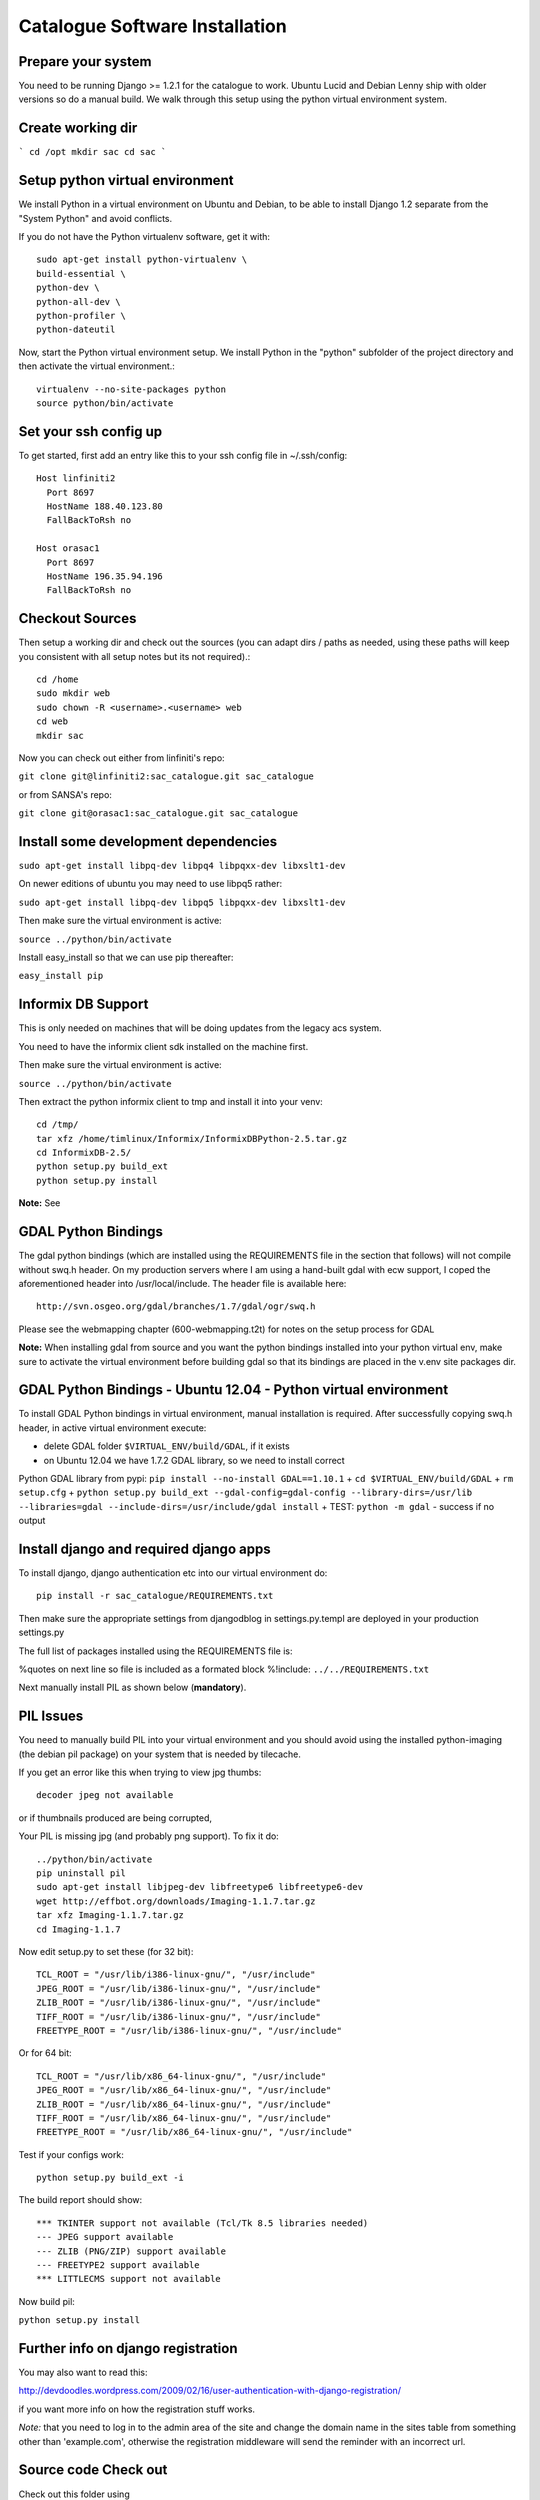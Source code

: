 Catalogue Software Installation
------------------------------------------

Prepare your system
^^^^^^^^^^^^^^^^^^^^^^^^^^^^^^^^^^^^^^^^^

You need to be running Django  >= 1.2.1 for the catalogue to work. Ubuntu Lucid
and Debian Lenny ship with older versions so do a manual build. We walk through this
setup using the python virtual environment system.

Create working dir
^^^^^^^^^^^^^^^^^^^^^^^^^^^^^^^^^^^^^^^^^

```
cd /opt
mkdir sac
cd sac
```

Setup python virtual environment
^^^^^^^^^^^^^^^^^^^^^^^^^^^^^^^^^^^^^^^^^



We install Python in a virtual environment on Ubuntu and Debian, to be able to
install Django 1.2 separate from the "System Python" and avoid conflicts.

If you do not have the Python virtualenv software, get it with::

  sudo apt-get install python-virtualenv \
  build-essential \
  python-dev \
  python-all-dev \
  python-profiler \
  python-dateutil

Now, start the Python virtual environment setup. We install Python in the
"python" subfolder of the project directory and then activate the virtual
environment.::

  virtualenv --no-site-packages python
  source python/bin/activate


Set your ssh config up
^^^^^^^^^^^^^^^^^^^^^^^^^^^^^^^^^^^^^^^^^

To get started, first add an entry like this to your ssh config file in ~/.ssh/config::

  Host linfiniti2
    Port 8697
    HostName 188.40.123.80
    FallBackToRsh no

  Host orasac1
    Port 8697
    HostName 196.35.94.196
    FallBackToRsh no

Checkout Sources
^^^^^^^^^^^^^^^^^^^^^^^^^^^^^^^^^^^^^^^^^

Then setup a working dir and check out the sources (you can adapt dirs / paths
as needed, using these paths will keep you consistent with all setup notes but
its not required).::

  cd /home
  sudo mkdir web
  sudo chown -R <username>.<username> web
  cd web
  mkdir sac

Now you can check out either from linfiniti's repo:

``git clone git@linfiniti2:sac_catalogue.git sac_catalogue``

or from SANSA's repo:

``git clone git@orasac1:sac_catalogue.git sac_catalogue``


Install some development dependencies
^^^^^^^^^^^^^^^^^^^^^^^^^^^^^^^^^^^^^^^^^

``sudo apt-get install libpq-dev libpq4 libpqxx-dev libxslt1-dev``

On newer editions of ubuntu you may need to use libpq5 rather:

``sudo apt-get install libpq-dev libpq5 libpqxx-dev libxslt1-dev``

Then make sure the virtual environment is active:

``source ../python/bin/activate``


Install easy_install so that we can use pip thereafter:


``easy_install pip``

Informix DB Support
^^^^^^^^^^^^^^^^^^^^^^^^^^^^^^^^^^^^^^^^^

This is only needed on machines that will be doing updates from the legacy acs system.

You need to have the informix client sdk installed on the machine first.

Then make sure the virtual environment is active:

``source ../python/bin/activate``

Then extract the python informix client to tmp and install it into your venv::

  cd /tmp/
  tar xfz /home/timlinux/Informix/InformixDBPython-2.5.tar.gz
  cd InformixDB-2.5/
  python setup.py build_ext
  python setup.py install

**Note:** See

GDAL Python Bindings
^^^^^^^^^^^^^^^^^^^^^^^^^^^^^^^^^^^^^^^^^

The gdal python bindings (which are installed using the REQUIREMENTS file in
the section that follows) will not compile without swq.h header. On my
production servers where I am using a hand-built gdal with ecw support, I coped
the aforementioned header into /usr/local/include. The header file is available
here::

  http://svn.osgeo.org/gdal/branches/1.7/gdal/ogr/swq.h

Please see the webmapping chapter (600-webmapping.t2t) for notes on the setup process for GDAL

**Note:** When installing gdal from source and you want the python bindings installed into your
python virtual env, make sure to activate the virtual environment before building gdal so that
its bindings are placed in the v.env site packages dir.

GDAL Python Bindings - Ubuntu 12.04 - Python virtual environment
^^^^^^^^^^^^^^^^^^^^^^^^^^^^^^^^^^^^^^^^^

To install GDAL Python bindings in virtual environment, manual installation
is required. After successfully copying swq.h header, in active virtual environment execute:

+ delete GDAL folder ``$VIRTUAL_ENV/build/GDAL``, if it exists
+ on Ubuntu 12.04 we have 1.7.2 GDAL library, so we need to install correct
Python GDAL library from pypi: ``pip install --no-install GDAL==1.10.1``
+ ``cd $VIRTUAL_ENV/build/GDAL``
+ ``rm setup.cfg``
+ ``python setup.py build_ext --gdal-config=gdal-config --library-dirs=/usr/lib --libraries=gdal --include-dirs=/usr/include/gdal install``
+ TEST: ``python -m gdal`` - success if no output


Install django and required django apps
^^^^^^^^^^^^^^^^^^^^^^^^^^^^^^^^^^^^^^^^^

To install django, django authentication etc into our virtual environment do::

  pip install -r sac_catalogue/REQUIREMENTS.txt


Then make sure the appropriate settings from djangodblog in settings.py.templ are
deployed in your production settings.py

The full list of packages installed using the REQUIREMENTS file is:

%quotes on next line so file is included as a formated block
%!include: ``../../REQUIREMENTS.txt``

Next manually install PIL as shown below (**mandatory**).

PIL Issues
^^^^^^^^^^^^^^^^^^^^^^^^^^^^^^^^^^^^^^^^^

You need to manually build PIL into your virtual environment and you should
avoid using the installed python-imaging (the debian pil package) on your
system that is needed by tilecache.

If you get an error like this when trying to view jpg thumbs::

  decoder jpeg not available


or if thumbnails produced are being corrupted,

Your PIL is missing jpg (and probably png support). To fix it do::

  ../python/bin/activate
  pip uninstall pil
  sudo apt-get install libjpeg-dev libfreetype6 libfreetype6-dev
  wget http://effbot.org/downloads/Imaging-1.1.7.tar.gz
  tar xfz Imaging-1.1.7.tar.gz
  cd Imaging-1.1.7

Now edit setup.py to set these (for 32 bit)::

   TCL_ROOT = "/usr/lib/i386-linux-gnu/", "/usr/include"
   JPEG_ROOT = "/usr/lib/i386-linux-gnu/", "/usr/include"
   ZLIB_ROOT = "/usr/lib/i386-linux-gnu/", "/usr/include"
   TIFF_ROOT = "/usr/lib/i386-linux-gnu/", "/usr/include"
   FREETYPE_ROOT = "/usr/lib/i386-linux-gnu/", "/usr/include"

Or for 64 bit::

  TCL_ROOT = "/usr/lib/x86_64-linux-gnu/", "/usr/include"
  JPEG_ROOT = "/usr/lib/x86_64-linux-gnu/", "/usr/include"
  ZLIB_ROOT = "/usr/lib/x86_64-linux-gnu/", "/usr/include"
  TIFF_ROOT = "/usr/lib/x86_64-linux-gnu/", "/usr/include"
  FREETYPE_ROOT = "/usr/lib/x86_64-linux-gnu/", "/usr/include"

Test if your configs work::

  python setup.py build_ext -i

The build report should show::

  *** TKINTER support not available (Tcl/Tk 8.5 libraries needed)
  --- JPEG support available
  --- ZLIB (PNG/ZIP) support available
  --- FREETYPE2 support available
  *** LITTLECMS support not available


Now build pil:

``python setup.py install``

Further info on django registration
^^^^^^^^^^^^^^^^^^^^^^^^^^^^^^^^^^^^^^^^^

You may also want to read this:

http://devdoodles.wordpress.com/2009/02/16/user-authentication-with-django-registration/

if you want more info on how the registration stuff works.

*Note:* that you need to log in to the admin area of the site and change the
domain name in the sites table from something other than 'example.com',
otherwise the registration middleware will send the reminder with an incorrect
url.




Source code Check out
^^^^^^^^^^^^^^^^^^^^^^^^^^^^^^^^^^^^^^^^^

Check out this folder using

```
git clone orasac1:sac_catalogue.git sac_catalogue
cd sac_catalogue
```

Copy settings.py.template to settings.py and then
modify settings.py as needed (probably you just need to set
the eth adapter and db connection settings).

Database setup
^^^^^^^^^^^^^^^^^^^^^^^^^^^^^^^^^^^^^^^^^

Create the database using:

```
createlang plpgsql template1
psql template1 < /usr/share/postgresql-8.3-postgis/lwpostgis.sql
psql template1 < /usr/share/postgresql-8.3-postgis/spatial_ref_sys.sql
createdb sac
createdb acs
```

For an empty database:
^^^^^^^^^^^^^^^^^^^^^^^^^^^^^^^^^^^^^^^^^

Sync the model to the db (dont do this is you plan to restore an existing db as
explained in the next section):

```
python manage.py syncdb --database=default
```

And if you have the legacy acs catalogue do:

```
python manage.py syncdb --database=acs
```

The django fixtures included with this project should populate the
initial database when you run the above command.

Restoring an existing database
^^^^^^^^^^^^^^^^^^^^^^^^^^^^^^^^^^^^^^^^^

Nightly backups are made on lion at:

```
/mnt/cataloguestorage1/backups/YEAR/MONTH/DAY/
```

To restore the backup do:

```
pg_restore sac_postgis_30August2010.dmp | psql sac
pg_restore acs_postgis_30August2010.dmp | psql acs

```

Setup apache (mod  python way)
^^^^^^^^^^^^^^^^^^^^^^^^^^^^^^^^^^^^^^^^^

**Note:** This will be deprecated in favour of mod_wsgi (see next section)

Make sure you have mod_expires and mod_deflate installed.

The assumption is that you are using name based virtual hosts and that the
catalogue will run at the root of such a virtual host. Add to you apache site config:

```
cd apache
cp apache-site-modpy.templ catlogue-modpy
```


Modify as appropriate your closed catalogue-modpy file the source tree then link
it to apache.

```
sudo ln -s catlogue-modpy /etc/apache2/sites-available/catalogue-modpy
```

Also do:

```
sudo apt-get install libapache2-mod-python
```

Now deploy the site:

```
sudo a2ensite catalogue-modpy
sudo /etc/init.d/apache reload
```

Setup apache (mod_wsgi way)
^^^^^^^^^^^^^^^^^^^^^^^^^^^^^^^^^^^^^^^^^

The assumption is that you are using name based virtual hosts and that the
catalogue will run at the root of such a virtual host. Add to you apache site config:

Modify as appropriate a copy of the apache-site-wsgi.templ file found in the apache
dir in the source tree then link it to apache.


```
cd apache
cp apache-site-wsgi.templ catlogue-wsgi
```
Now create a symlink:

```
sudo ln -s catlogue-wsgi /etc/apache2/sites-available/catalogue-wsgi
```

Also do:

```
sudo apt-get install libapache2-mod-wsgi
```

Now deploy the site:

```
sudo a2ensite catalogue-wsgi
sudo /etc/init.d/apache reload
```


Copy over the ribbon
^^^^^^^^^^^^^^^^^^^^^^^^^^^^^^^^^^^^^^^^^

There is a ribbon image that displays in the top left corner of the site that
is used to convey version numbers etc. Since this may vary from deployment to
deployment, you should copy over an appropriate ribbon e.g.:

```
cp media/images/ribbon_template.png media/images/ribbon.png
```

Install GEOIP data
^^^^^^^^^^^^^^^^^^^^^^^^^^^^^^^^^^^^^^^^^

GeoIP is used to resolve IP addresses to Lon/Lat. This directory needs the
GeoIP lite dataset in it:

```
cd geoip_data
wget http://www.maxmind.com/download/geoip/database/GeoLiteCity.dat.gz
gunzip GeoLiteCity.dat.gz`
```

Check settings.py!
^^^^^^^^^^^^^^^^^^^^^^^^^^^^^^^^^^^^^^^^^

Go through settings.py (after first copying it from settings.py.templ if
needed) and check all the details are consistent in that file.

Install proxy.cgi - note this will be deprecated
^^^^^^^^^^^^^^^^^^^^^^^^^^^^^^^^^^^^^^^^^

Some parts of this site use cross site XHttpRequests. This is not allowed in
the spec (to prevent cross site scripting attacks) so to get around this you
need to install a proxy cgi on the django hosting server *if the mapserver
instance is on a different physical server*.

```
cd /usr/lib/cgi-bin
sudo wget -O proxy.cgi \
http://trac.openlayers.org/browser/trunk/openlayers/examples/proxy.cgi?format=raw
sudo chmod +x /usr/lib/cgi-bin/proxy.cgi
```

Once you have installed the proxy.cgi you need to configure it to tell it the
list of allowed servers it can proxy for. This is to prevent it becoming
an open relay on the internet. Edit /usr/lib/cgi-bin/proxy/cgi and change
line 18 to look like this:

```
allowedHosts = [ '196.35.94.243','lion', ]
```

I also changed line 32 to look like this:

```
 url = fs.getvalue('url', "http://196.35.94.243")
```

so that the default proxy url is our wms server.

See http://faq.openlayers.org/proxyhost/all/ for more info...


Creating branches
^^^^^^^^^^^^^^^^^^^^^^^^^^^^^^^^^^^^^^^^^

**Note:** This section uses svn commands and should be updated to use git
equivalents.

When the code gets stabilised to a certain point you should create a branch
to mark that stable code base and then deploy it on the live server. To
create the branch do e.g.:

```
svn cp https://196.35.94.196/svn/trunk/sac_catalogue \
       https://196.35.94.196/svn/branches/catalogue_v1_beta3
```


Where:
**v1** = version 1
**beta3** = the current status of that major version

Backup of the web server
^^^^^^^^^^^^^^^^^^^^^^^^^^^^^^^^^^^^^^^^^

```
sudo dd if=/dev/sdb | ssh definiens4 "dd of=/cxfs/dd_backups/orasac1/orasac1_sdb_`date +%a%d%b%Y`.dd"
sudo dd if=/dev/sda | ssh definiens4 "dd of=/cxfs/dd_backups/orasac1/orasac1_sda_`date +%a%d%b%Y`.dd"
```


Creation of the ReadOnly db user
^^^^^^^^^^^^^^^^^^^^^^^^^^^^^^^^^^^^^^^^^

This should be done on the database server i.e. elephant

This user is required for mapserver access to some of the tables.

```
sudo su - postgres
createuser -S -D -R -l -P -E -e readonly
exit
psql sac
grant select on vw_usercart to readonly;
grant select on visit to readonly;
grant select on sensor to readonly;
\q
```


Optimal database configuration
^^^^^^^^^^^^^^^^^^^^^^^^^^^^^^^^^^^^^^^^^

To support the large number of recs tweak
/etc/postgresql/8.3/main/postgresql.conf

```
# Changed by Tim as the sac db required more
max_fsm_pages = 500000
```

Then restart the db

```
sudo /etc/init.d/postgresql restart
```

set some file permissions
^^^^^^^^^^^^^^^^^^^^^^^^^^^^^^^^^^^^^^^^^

Apache user needs write access in avatars:

```
sudo chgrp www-data media/avatars
sudo chmod g+w media/avatars
```

ER Diagram
^^^^^^^^^^^^^^^^^^^^^^^^^^^^^^^^^^^^^^^^^

You can generate an ER diagram for the application using the django command
extensions:


To generate the graph use:

```
python manage.py graph_models catalogue > docs/catalogue_diagram.dot
cat docs/catalogue_diagram.dot | dot -Tpng -o docs/catalogue_diagram.png ; \
  display docs/catalogue_diagram.png
```

Troubleshooting
^^^^^^^^^^^^^^^^^^^^^^^^^^^^^^^^^^^^^^^^^

settings.py not found
^^^^^^^^^^^^^^^^^^^^^^^^^^^^^^^^^^^^^^^^^

This is usually a symptom that one of the imports withing settings.py failed.
Test by doing:

```
python
```

Then at the python prompt do

```
import settings
```

The error you obtain there (if any) will be more descriptive.

